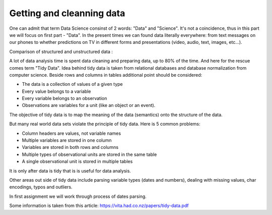 Getting and cleanning data
========================

One can admit that term Data Science consinst of 2 words: "Data" and "Science". It's not a coincidence, thus in this part we will focus on first part - "Data".
In the present times we can found data literally everywhere: from text messages on our phones to whether predictions on TV in different forms and presentations (video, audio, text, images, etc...). 

| Comparison of structured and unstructured data :

.. image:: images/DS/structured_vs_unsructured.png
  :width: 400
  :align: center
  :alt: Structured and unstructured data

A lot of data analysis time is spent data cleaning and preparing data, up to 80% of the time. And here for the rescue comes term "Tidy Data". Idea behind tidy data is taken from relational databases and database normalization from computer science. Beside rows and columns in tables additional point should be considered:

- The data is a collection of values of a given type
- Every value belongs to a variable
- Every variable belongs to an observation
- Observations are variables for a unit (like an object or an event).

The objective of tidy data is to map the meaning of the data (semantics) onto the structure of the data.

But many real world data sets violate the principle of tidy data. Here is 5 common problems:

- Column headers are values, not variable names
- Multiple variables are stored in one column
- Variables are stored in both rows and columns
- Multiple types of observational units are stored in the same table
- A single observational unit is stored in multiple tables

It is only after data is tidy that is is useful for data analysis.

Other areas out side of tidy data include parsing variable types (dates and numbers), dealing with missing values, char encodings, typos and outliers.

In first assignment we will work through process of dates parsing.

Some information is taken from this article: https://vita.had.co.nz/papers/tidy-data.pdf
